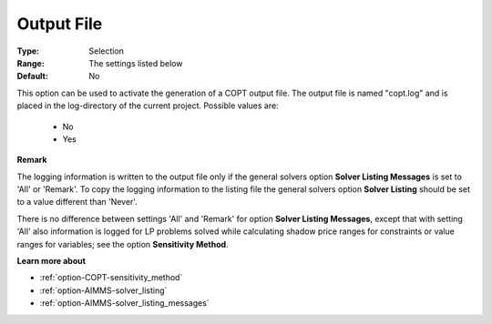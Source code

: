 .. _option-COPT-output_file:


Output File
===========



:Type:	Selection	
:Range:	The settings listed below	
:Default:	No	



This option can be used to activate the generation of a COPT output file. The output file is named "copt.log" and is placed in the log-directory of the current project. Possible values are:



    *	No
    *	Yes




**Remark** 


The logging information is written to the output file only if the general solvers option **Solver Listing Messages**  is set to 'All' or 'Remark'. To copy the logging information to the listing file the general solvers option **Solver Listing**  should be set to a value different than 'Never'.





There is no difference between settings 'All' and 'Remark' for option **Solver Listing Messages**, except that with setting 'All' also information is logged for LP problems solved while calculating shadow price ranges for constraints or value ranges for variables; see the option **Sensitivity Method**.





**Learn more about** 

*	:ref:`option-COPT-sensitivity_method` 
*	:ref:`option-AIMMS-solver_listing`  
*	:ref:`option-AIMMS-solver_listing_messages`  



